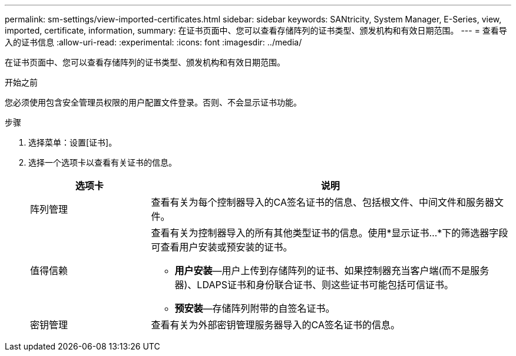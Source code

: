 ---
permalink: sm-settings/view-imported-certificates.html 
sidebar: sidebar 
keywords: SANtricity, System Manager, E-Series, view, imported, certificate, information, 
summary: 在证书页面中、您可以查看存储阵列的证书类型、颁发机构和有效日期范围。 
---
= 查看导入的证书信息
:allow-uri-read: 
:experimental: 
:icons: font
:imagesdir: ../media/


[role="lead"]
在证书页面中、您可以查看存储阵列的证书类型、颁发机构和有效日期范围。

.开始之前
您必须使用包含安全管理员权限的用户配置文件登录。否则、不会显示证书功能。

.步骤
. 选择菜单：设置[证书]。
. 选择一个选项卡以查看有关证书的信息。
+
[cols="25h,~"]
|===
| 选项卡 | 说明 


 a| 
阵列管理
 a| 
查看有关为每个控制器导入的CA签名证书的信息、包括根文件、中间文件和服务器文件。



 a| 
值得信赖
 a| 
查看有关为控制器导入的所有其他类型证书的信息。使用*显示证书...*下的筛选器字段可查看用户安装或预安装的证书。

** *用户安装*—用户上传到存储阵列的证书、如果控制器充当客户端(而不是服务器)、LDAPS证书和身份联合证书、则这些证书可能包括可信证书。
** *预安装*—存储阵列附带的自签名证书。




 a| 
密钥管理
 a| 
查看有关为外部密钥管理服务器导入的CA签名证书的信息。

|===

